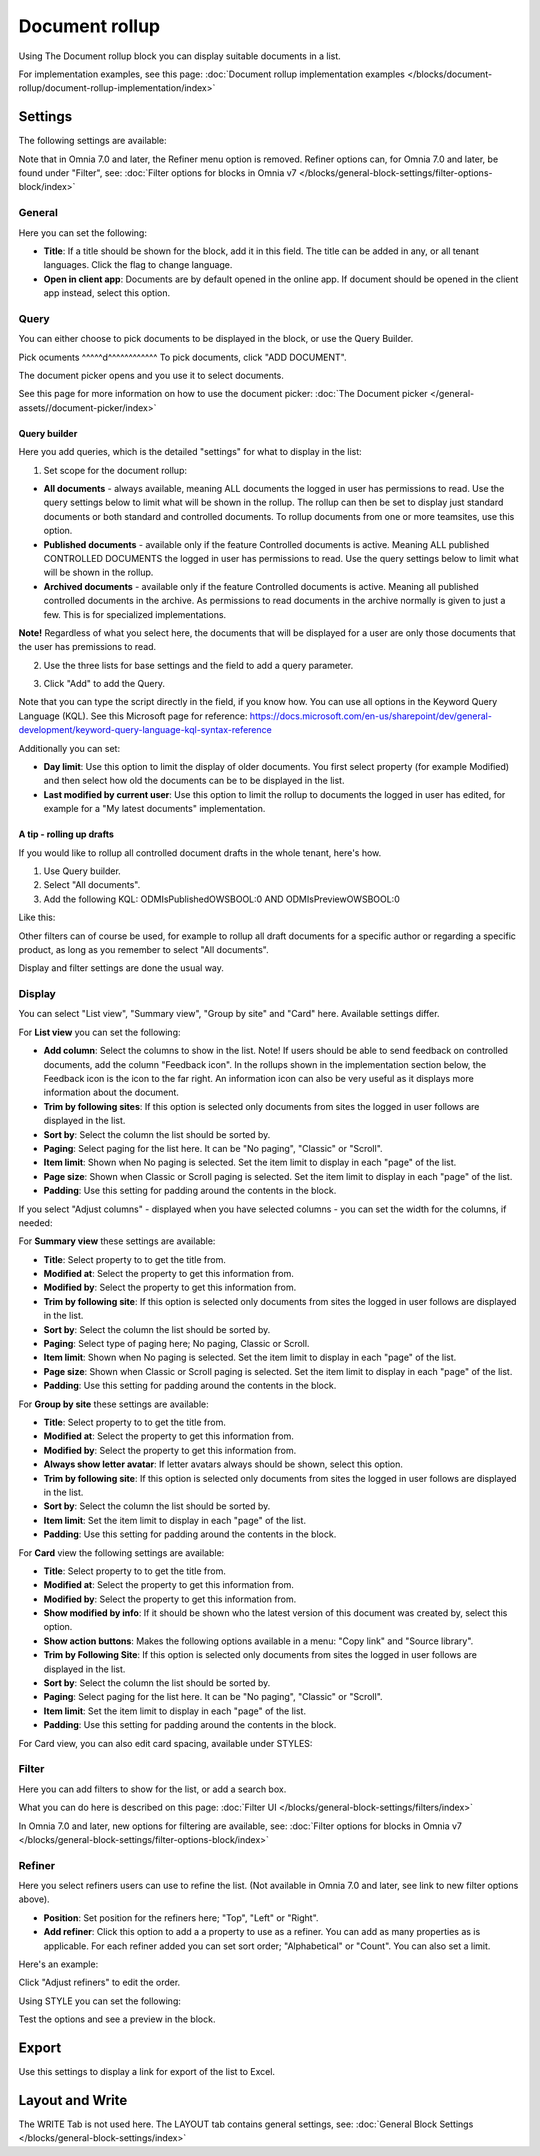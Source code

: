 Document rollup
===========================================

Using The Document rollup block you can display suitable documents in a list. 

For implementation examples, see this page: :doc:`Document rollup implementation examples </blocks/document-rollup/document-rollup-implementation/index>`

Settings
*************************
The following settings are available:

.. image:: document-rollup-settings-all-new3.png

Note that in Omnia 7.0 and later, the Refiner menu option is removed. Refiner options can, for Omnia 7.0 and later, be found under "Filter", see: :doc:`Filter options for blocks in Omnia v7 </blocks/general-block-settings/filter-options-block/index>`

General
-----------------
Here you can set the following:

.. image:: document-rollup-settings-general-new6.png

+ **Title**: If a title should be shown for the block, add it in this field. The title can be added in any, or all tenant languages. Click the flag to change language.
+ **Open in client app**: Documents are by default opened in the online app. If document should be opened in the client app instead, select this option.

Query
---------
You can either choose to pick documents to be displayed in the block, or use the Query Builder.

.. image:: document-rollup-query-new2.png

Pick ocuments
^^^^^d^^^^^^^^^^^^
To pick documents, click "ADD DOCUMENT".

.. image:: document-rollup-pick-new2.png

The document picker opens and you use it to select documents.

.. image:: document-rollup-document-picker-new.png

See this page for more information on how to use the document picker: :doc:`The Document picker </general-assets//document-picker/index>`

Query builder
^^^^^^^^^^^^^^
Here you add queries, which is the detailed "settings" for what to display in the list:

1. Set scope for the document rollup: 

.. image:: document-rollup-settings-query-scope-new2.png

+ **All documents** - always available, meaning ALL documents the logged in user has permissions to read. Use the query settings below to limit what will be shown in the rollup. The rollup can then be set to display just standard documents or both standard and controlled documents. To rollup documents from one or more teamsites, use this option.
+ **Published documents**  - available only if the feature Controlled documents is active. Meaning ALL published CONTROLLED DOCUMENTS the logged in user has permissions to read. Use the query settings below to limit what will be shown in the rollup.
+ **Archived documents** - available only if the feature Controlled documents is active. Meaning all published controlled documents in the archive. As permissions to read documents in the archive normally is given to just a few. This is for specialized implementations.

**Note!** Regardless of what you select here, the documents that will be displayed for a user are only those documents that the user has premissions to read.

2. Use the three lists for base settings and the field to add a query parameter. 

.. image:: document-rollup-settings-query-scope-settings.png

3. Click "Add" to add the Query. 

Note that you can type the script directly in the field, if you know how. You can use all options in the Keyword Query Language (KQL). See this Microsoft page for reference: https://docs.microsoft.com/en-us/sharepoint/dev/general-development/keyword-query-language-kql-syntax-reference

Additionally you can set:

.. image:: document-rollup-settings-query-scope-settings2.png

+ **Day limit**: Use this option to limit the display of older documents. You first select property (for example Modified) and then select how old the documents can be to be displayed in the list.
+ **Last modified by current user**: Use this option to limit the rollup to documents the logged in user has edited, for example for a "My latest documents" implementation.

A tip - rolling up drafts
^^^^^^^^^^^^^^^^^^^^^^^^^^
If you would like to rollup all controlled document drafts in the whole tenant, here's how.

1. Use Query builder.
2. Select "All documents".
3. Add the following KQL: ODMIsPublishedOWSBOOL:0 AND ODMIsPreviewOWSBOOL:0

Like this:

.. image:: rollup-drafts.png

Other filters can of course be used, for example to rollup all draft documents for a specific author or regarding a specific product, as long as you remember to select "All documents".

Display and filter settings are done the usual way.

Display
---------------
You can select "List view", "Summary view", "Group by site" and "Card" here. Available settings differ.

For **List view** you can set the following:

.. image:: document-rollup-settings-display-new3.png

+ **Add column**: Select the columns to show in the list. Note! If users should be able to send feedback on controlled documents, add the column "Feedback icon". In the rollups shown in the implementation section below, the Feedback icon is the icon to the far right. An information icon can also be very useful as it displays more information about the document.
+ **Trim by following sites**: If this option is selected only documents from sites the logged in user follows are displayed in the list.
+ **Sort by**: Select the column the list should be sorted by.
+ **Paging**: Select paging for the list here. It can be "No paging", "Classic" or "Scroll".
+ **Item limit**: Shown when No paging is selected. Set the item limit to display in each "page" of the list.
+ **Page size**: Shown when Classic or Scroll paging is selected. Set the item limit to display in each "page" of the list.
+ **Padding**: Use this setting for padding around the contents in the block.

If you select "Adjust columns" - displayed when you have selected columns - you can set the width for the columns, if needed:

.. image:: document-rollup-settings-display-width.png

For **Summary view** these settings are available:

.. image:: document-rollup-settings-summary-view.png

+ **Title**: Select property to to get the title from.
+ **Modified at**: Select the property to get this information from.
+ **Modified by**: Select the property to get this information from.
+ **Trim by following site**: If this option is selected only documents from sites the logged in user follows are displayed in the list.
+ **Sort by**: Select the column the list should be sorted by.
+ **Paging**: Select type of paging here; No paging, Classic or Scroll.
+ **Item limit**: Shown when No paging is selected. Set the item limit to display in each "page" of the list.
+ **Page size**: Shown when Classic or Scroll paging is selected. Set the item limit to display in each "page" of the list.
+ **Padding**: Use this setting for padding around the contents in the block.

For **Group by site** these settings are available:

.. image:: document-rollup-settings-display-group-new2.png

+ **Title**: Select property to to get the title from.
+ **Modified at**: Select the property to get this information from.
+ **Modified by**: Select the property to get this information from.
+ **Always show letter avatar**: If letter avatars always should be shown, select this option.
+ **Trim by following site**: If this option is selected only documents from sites the logged in user follows are displayed in the list.
+ **Sort by**: Select the column the list should be sorted by.
+ **Item limit**: Set the item limit to display in each "page" of the list.
+ **Padding**: Use this setting for padding around the contents in the block.

For **Card** view the following settings are available:

.. image:: document-rollup-settings-display-card-new3.png

+ **Title**: Select property to to get the title from.
+ **Modified at**: Select the property to get this information from.
+ **Modified by**: Select the property to get this information from.
+ **Show modified by info**: If it should be shown who the latest version of this document was created by, select this option.
+ **Show action buttons**: Makes the following options available in a menu: "Copy link" and "Source library".
+ **Trim by Following Site**: If this option is selected only documents from sites the logged in user follows are displayed in the list.
+ **Sort by**: Select the column the list should be sorted by.
+ **Paging**: Select paging for the list here. It can be "No paging", "Classic" or "Scroll".
+ **Item limit**: Set the item limit to display in each "page" of the list.
+ **Padding**: Use this setting for padding around the contents in the block.

For Card view, you can also edit card spacing, available under STYLES:

.. image:: document-rollup-settings-display-card-style.png

Filter
--------
Here you can add filters to show for the list, or add a search box.

.. image:: document-rollup-filter-new.png

What you can do here is described on this page: :doc:`Filter UI </blocks/general-block-settings/filters/index>`

In Omnia 7.0 and later, new options for filtering are available, see: :doc:`Filter options for blocks in Omnia v7 </blocks/general-block-settings/filter-options-block/index>`

Refiner
-----------------
Here you select refiners users can use to refine the list. (Not available in Omnia 7.0 and later, see link to new filter options above).

.. image:: document-rollup-settings-refiners-new.png

+ **Position**: Set position for the refiners here; "Top", "Left" or "Right".
+ **Add refiner**: Click this option to add a a property to use as a refiner. You can add as many properties as is applicable. For each refiner added you can set sort order; "Alphabetical" or "Count". You can also set a limit.

Here's an example:

.. image:: document-rollup-settings-refiners-example.png

Click "Adjust refiners" to edit the order.

Using STYLE you can set the following:

.. image:: document-rollup-settings-refiners-style.png

Test the options and see a preview in the block.

Export
*********
Use this settings to display a link for export of the list to Excel.

.. image:: document-rollup-export.png

Layout and Write
*********************
The WRITE Tab is not used here. The LAYOUT tab contains general settings, see: :doc:`General Block Settings </blocks/general-block-settings/index>`


